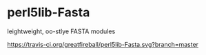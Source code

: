 * perl5lib-Fasta
leightweight, oo-stlye FASTA modules

#+CAPTION: Status
#+NAME:   fig:SED-HR4049
[[https://travis-ci.org/greatfireball/perl5lib-Fasta.svg?branch=master]]
